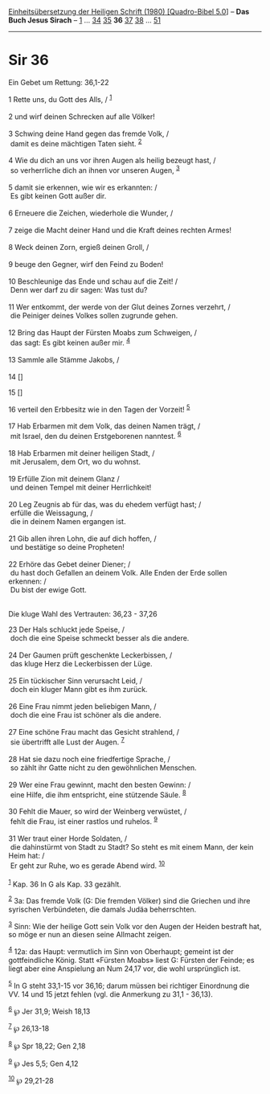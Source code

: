 :PROPERTIES:
:ID:       971284f2-34bb-427c-8c93-5770e7d86e19
:END:
<<navbar>>
[[../index.html][Einheitsübersetzung der Heiligen Schrift (1980)
[Quadro-Bibel 5.0]]] -- *Das Buch Jesus Sirach* --
[[file:Sir_1.html][1]] ... [[file:Sir_34.html][34]]
[[file:Sir_35.html][35]] *36* [[file:Sir_37.html][37]]
[[file:Sir_38.html][38]] ... [[file:Sir_51.html][51]]

--------------

* Sir 36
  :PROPERTIES:
  :CUSTOM_ID: sir-36
  :END:

<<verses>>

<<v1>>
**** Ein Gebet um Rettung: 36,1-22
     :PROPERTIES:
     :CUSTOM_ID: ein-gebet-um-rettung-361-22
     :END:
1 Rette uns, du Gott des Alls, / ^{[[#fn1][1]]}\\
\\

<<v2>>
2 und wirf deinen Schrecken auf alle Völker!\\
\\

<<v3>>
3 Schwing deine Hand gegen das fremde Volk, /\\
 damit es deine mächtigen Taten sieht. ^{[[#fn2][2]]}\\
\\

<<v4>>
4 Wie du dich an uns vor ihren Augen als heilig bezeugt hast, /\\
 so verherrliche dich an ihnen vor unseren Augen, ^{[[#fn3][3]]}\\
\\

<<v5>>
5 damit sie erkennen, wie wir es erkannten: /\\
 Es gibt keinen Gott außer dir.\\
\\

<<v6>>
6 Erneuere die Zeichen, wiederhole die Wunder, /\\
\\

<<v7>>
7 zeige die Macht deiner Hand und die Kraft deines rechten Armes!\\
\\

<<v8>>
8 Weck deinen Zorn, ergieß deinen Groll, /\\
\\

<<v9>>
9 beuge den Gegner, wirf den Feind zu Boden!\\
\\

<<v10>>
10 Beschleunige das Ende und schau auf die Zeit! /\\
 Denn wer darf zu dir sagen: Was tust du?\\
\\

<<v11>>
11 Wer entkommt, der werde von der Glut deines Zornes verzehrt, /\\
 die Peiniger deines Volkes sollen zugrunde gehen.\\
\\

<<v12>>
12 Bring das Haupt der Fürsten Moabs zum Schweigen, /\\
 das sagt: Es gibt keinen außer mir. ^{[[#fn4][4]]}\\
\\

<<v13>>
13 Sammle alle Stämme Jakobs, /\\
\\

<<v14>>
14 []

<<v15>>
15 []

<<v16>>
16 verteil den Erbbesitz wie in den Tagen der Vorzeit! ^{[[#fn5][5]]}\\
\\

<<v17>>
17 Hab Erbarmen mit dem Volk, das deinen Namen trägt, /\\
 mit Israel, den du deinen Erstgeborenen nanntest. ^{[[#fn6][6]]}\\
\\

<<v18>>
18 Hab Erbarmen mit deiner heiligen Stadt, /\\
 mit Jerusalem, dem Ort, wo du wohnst.\\
\\

<<v19>>
19 Erfülle Zion mit deinem Glanz /\\
 und deinen Tempel mit deiner Herrlichkeit!\\
\\

<<v20>>
20 Leg Zeugnis ab für das, was du ehedem verfügt hast; /\\
 erfülle die Weissagung, /\\
 die in deinem Namen ergangen ist.\\
\\

<<v21>>
21 Gib allen ihren Lohn, die auf dich hoffen, /\\
 und bestätige so deine Propheten!\\
\\

<<v22>>
22 Erhöre das Gebet deiner Diener; /\\
 du hast doch Gefallen an deinem Volk. Alle Enden der Erde sollen
erkennen: /\\
 Du bist der ewige Gott.\\
\\

<<v23>>
**** Die kluge Wahl des Vertrauten: 36,23 - 37,26
     :PROPERTIES:
     :CUSTOM_ID: die-kluge-wahl-des-vertrauten-3623---3726
     :END:
23 Der Hals schluckt jede Speise, /\\
 doch die eine Speise schmeckt besser als die andere.\\
\\

<<v24>>
24 Der Gaumen prüft geschenkte Leckerbissen, /\\
 das kluge Herz die Leckerbissen der Lüge.\\
\\

<<v25>>
25 Ein tückischer Sinn verursacht Leid, /\\
 doch ein kluger Mann gibt es ihm zurück.\\
\\

<<v26>>
26 Eine Frau nimmt jeden beliebigen Mann, /\\
 doch die eine Frau ist schöner als die andere.\\
\\

<<v27>>
27 Eine schöne Frau macht das Gesicht strahlend, /\\
 sie übertrifft alle Lust der Augen. ^{[[#fn7][7]]}\\
\\

<<v28>>
28 Hat sie dazu noch eine friedfertige Sprache, /\\
 so zählt ihr Gatte nicht zu den gewöhnlichen Menschen.\\
\\

<<v29>>
29 Wer eine Frau gewinnt, macht den besten Gewinn: /\\
 eine Hilfe, die ihm entspricht, eine stützende Säule. ^{[[#fn8][8]]}\\
\\

<<v30>>
30 Fehlt die Mauer, so wird der Weinberg verwüstet, /\\
 fehlt die Frau, ist einer rastlos und ruhelos. ^{[[#fn9][9]]}\\
\\

<<v31>>
31 Wer traut einer Horde Soldaten, /\\
 die dahinstürmt von Stadt zu Stadt? So steht es mit einem Mann, der
kein Heim hat: /\\
 Er geht zur Ruhe, wo es gerade Abend wird. ^{[[#fn10][10]]}\\
\\

^{[[#fnm1][1]]} Kap. 36 In G als Kap. 33 gezählt.

^{[[#fnm2][2]]} 3a: Das fremde Volk (G: Die fremden Völker) sind die
Griechen und ihre syrischen Verbündeten, die damals Judäa beherrschten.

^{[[#fnm3][3]]} Sinn: Wie der heilige Gott sein Volk vor den Augen der
Heiden bestraft hat, so möge er nun an diesen seine Allmacht zeigen.

^{[[#fnm4][4]]} 12a: das Haupt: vermutlich im Sinn von Oberhaupt;
gemeint ist der gottfeindliche König. Statt «Fürsten Moabs» liest G:
Fürsten der Feinde; es liegt aber eine Anspielung an Num 24,17 vor, die
wohl ursprünglich ist.

^{[[#fnm5][5]]} In G steht 33,1-15 vor 36,16; darum müssen bei richtiger
Einordnung die VV. 14 und 15 jetzt fehlen (vgl. die Anmerkung zu 31,1 -
36,13).

^{[[#fnm6][6]]} ℘ Jer 31,9; Weish 18,13

^{[[#fnm7][7]]} ℘ 26,13-18

^{[[#fnm8][8]]} ℘ Spr 18,22; Gen 2,18

^{[[#fnm9][9]]} ℘ Jes 5,5; Gen 4,12

^{[[#fnm10][10]]} ℘ 29,21-28
